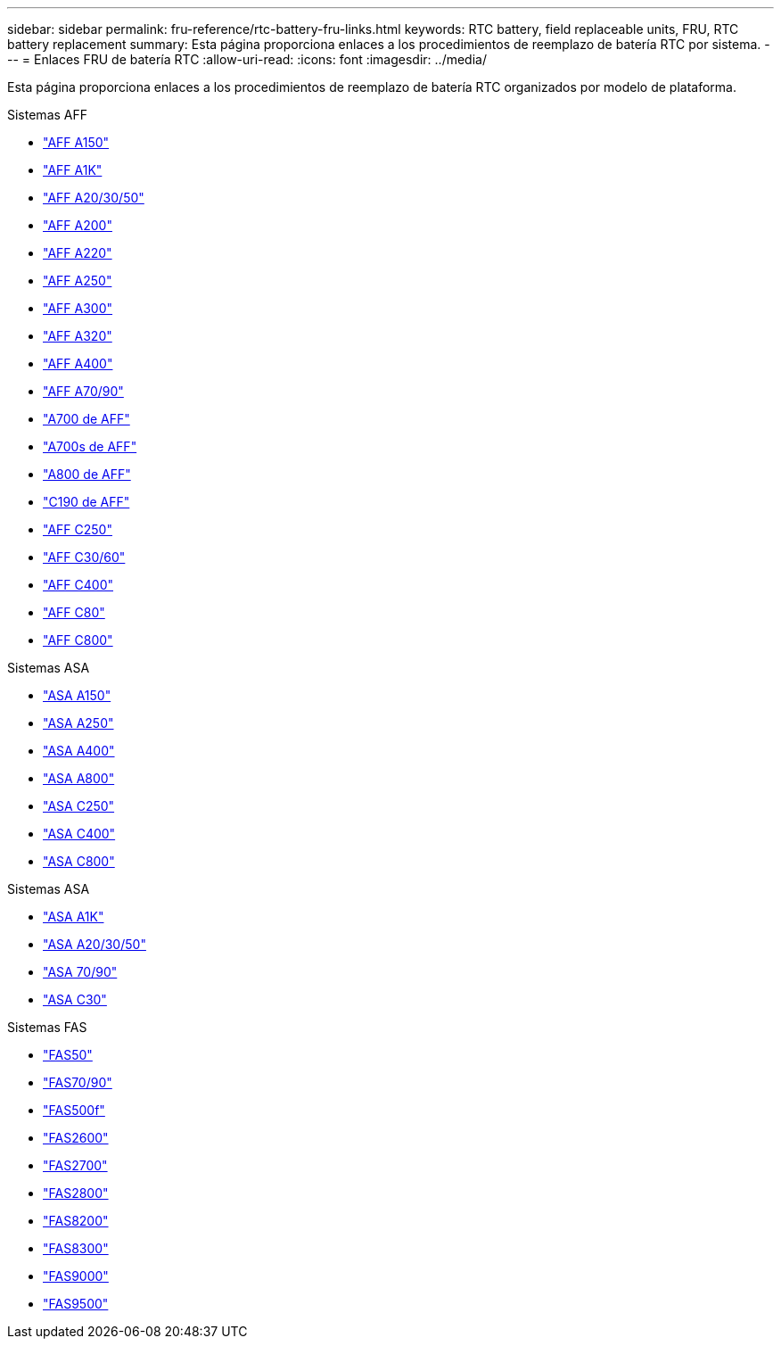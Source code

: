 ---
sidebar: sidebar 
permalink: fru-reference/rtc-battery-fru-links.html 
keywords: RTC battery, field replaceable units, FRU, RTC battery replacement 
summary: Esta página proporciona enlaces a los procedimientos de reemplazo de batería RTC por sistema. 
---
= Enlaces FRU de batería RTC
:allow-uri-read: 
:icons: font
:imagesdir: ../media/


[role="lead"]
Esta página proporciona enlaces a los procedimientos de reemplazo de batería RTC organizados por modelo de plataforma.

[role="tabbed-block"]
====
.Sistemas AFF
--
* link:../a150/rtc-battery-replace.html["AFF A150"^]
* link:../a1k/rtc-battery-replace.html["AFF A1K"^]
* link:../a20-30-50/rtc-battery-replace.html["AFF A20/30/50"^]
* link:../a200/rtc-battery-replace.html["AFF A200"^]
* link:../a220/rtc-battery-replace.html["AFF A220"^]
* link:../a250/rtc-battery-replace.html["AFF A250"^]
* link:../a300/rtc-battery-replace.html["AFF A300"^]
* link:../a320/rtc-battery-replace.html["AFF A320"^]
* link:../a400/rtc-battery-replace.html["AFF A400"^]
* link:../a70-90/rtc-battery-replace.html["AFF A70/90"^]
* link:../a700/rtc-battery-replace.html["A700 de AFF"^]
* link:../a700s/rtc-battery-replace.html["A700s de AFF"^]
* link:../a800/rtc-battery-replace.html["A800 de AFF"^]
* link:../c190/rtc-battery-replace.html["C190 de AFF"^]
* link:../c250/rtc-battery-replace.html["AFF C250"^]
* link:../c30-60/rtc-battery-replace.html["AFF C30/60"^]
* link:../c400/rtc-battery-replace.html["AFF C400"^]
* link:../c80/rtc-battery-replace.html["AFF C80"^]
* link:../c800/rtc-battery-replace.html["AFF C800"^]


--
.Sistemas ASA
--
* link:../asa150/rtc-battery-replace.html["ASA A150"^]
* link:../asa250/rtc-battery-replace.html["ASA A250"^]
* link:../asa400/rtc-battery-replace.html["ASA A400"^]
* link:../asa800/rtc-battery-replace.html["ASA A800"^]
* link:../asa-c250/rtc-battery-replace.html["ASA C250"^]
* link:../asa-c400/rtc-battery-replace.html["ASA C400"^]
* link:../asa-c800/rtc-battery-replace.html["ASA C800"^]


--
.Sistemas ASA
--
* link:../asa-r2-a1k/rtc-battery-replace.html["ASA A1K"^]
* link:../asa-r2-a20-30-50/rtc-battery-replace.html["ASA A20/30/50"^]
* link:../asa-r2-70-90/rtc-battery-replace.html["ASA 70/90"^]
* link:../asa-r2-c30/rtc-battery-replace.html["ASA C30"^]


--
.Sistemas FAS
--
* link:../fas50/rtc-battery-replace.html["FAS50"^]
* link:../fas-70-90/rtc-battery-replace.html["FAS70/90"^]
* link:../fas500f/rtc-battery-replace.html["FAS500f"^]
* link:../fas2600/rtc-battery-replace.html["FAS2600"^]
* link:../fas2700/rtc-battery-replace.html["FAS2700"^]
* link:../fas2800/rtc-battery-replace.html["FAS2800"^]
* link:../fas8200/rtc-battery-replace.html["FAS8200"^]
* link:../fas8300/rtc-battery-replace.html["FAS8300"^]
* link:../fas9000/rtc-battery-replace.html["FAS9000"^]
* link:../fas9500/rtc_battery_replace.html["FAS9500"^]


--
====